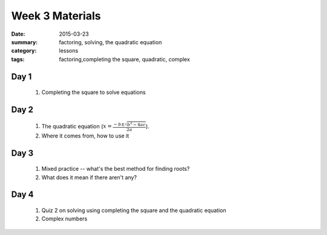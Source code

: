 Week 3 Materials 
################

:date: 2015-03-23
:summary: factoring, solving, the quadratic equation
:category: lessons
:tags: factoring,completing the square, quadratic, complex



=====
Day 1
=====

 1. Completing the square to solve equations
 

=====
Day 2
=====

 1. The quadratic equation (:math:`x = \frac{-b \pm \sqrt{b^2-4ac}}{2a}`).  

 2. Where it comes from, how to use it

=====
Day 3
=====

 1. Mixed practice -- what's the best method for finding roots?

 2. What does it mean if there aren't any?


=====
Day 4
=====

 1. Quiz 2 on solving using completing the square and the quadratic equation

 2. Complex numbers


